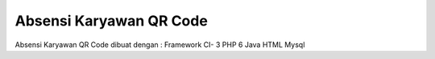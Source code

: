 ###################
Absensi Karyawan QR Code
###################

Absensi Karyawan QR Code dibuat dengan :
Framework CI- 3
PHP 6
Java
HTML
Mysql

